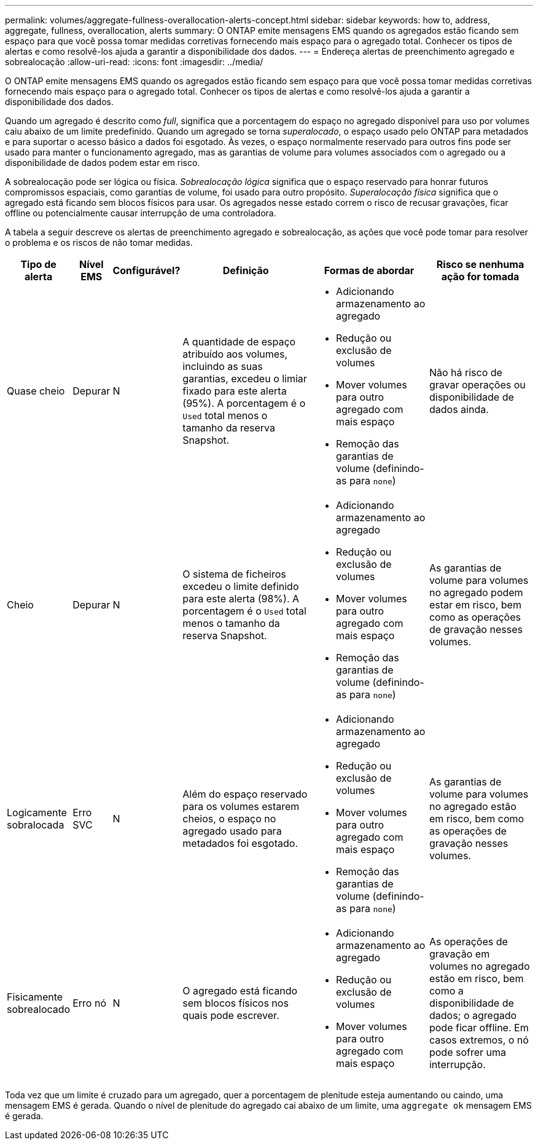 ---
permalink: volumes/aggregate-fullness-overallocation-alerts-concept.html 
sidebar: sidebar 
keywords: how to, address, aggregate, fullness, overallocation, alerts 
summary: O ONTAP emite mensagens EMS quando os agregados estão ficando sem espaço para que você possa tomar medidas corretivas fornecendo mais espaço para o agregado total. Conhecer os tipos de alertas e como resolvê-los ajuda a garantir a disponibilidade dos dados. 
---
= Endereça alertas de preenchimento agregado e sobrealocação
:allow-uri-read: 
:icons: font
:imagesdir: ../media/


[role="lead"]
O ONTAP emite mensagens EMS quando os agregados estão ficando sem espaço para que você possa tomar medidas corretivas fornecendo mais espaço para o agregado total. Conhecer os tipos de alertas e como resolvê-los ajuda a garantir a disponibilidade dos dados.

Quando um agregado é descrito como _full_, significa que a porcentagem do espaço no agregado disponível para uso por volumes caiu abaixo de um limite predefinido. Quando um agregado se torna _superalocado_, o espaço usado pelo ONTAP para metadados e para suportar o acesso básico a dados foi esgotado. Às vezes, o espaço normalmente reservado para outros fins pode ser usado para manter o funcionamento agregado, mas as garantias de volume para volumes associados com o agregado ou a disponibilidade de dados podem estar em risco.

A sobrealocação pode ser lógica ou física. _Sobrealocação lógica_ significa que o espaço reservado para honrar futuros compromissos espaciais, como garantias de volume, foi usado para outro propósito. _Superalocação física_ significa que o agregado está ficando sem blocos físicos para usar. Os agregados nesse estado correm o risco de recusar gravações, ficar offline ou potencialmente causar interrupção de uma controladora.

A tabela a seguir descreve os alertas de preenchimento agregado e sobrealocação, as ações que você pode tomar para resolver o problema e os riscos de não tomar medidas.

[cols="5%,5%,5%,35%,25%,25%"]
|===
| Tipo de alerta | Nível EMS | Configurável? | Definição | Formas de abordar | Risco se nenhuma ação for tomada 


 a| 
Quase cheio
 a| 
Depurar
 a| 
N
 a| 
A quantidade de espaço atribuído aos volumes, incluindo as suas garantias, excedeu o limiar fixado para este alerta (95%). A porcentagem é o `Used` total menos o tamanho da reserva Snapshot.
 a| 
* Adicionando armazenamento ao agregado
* Redução ou exclusão de volumes
* Mover volumes para outro agregado com mais espaço
* Remoção das garantias de volume (definindo-as para `none`)

 a| 
Não há risco de gravar operações ou disponibilidade de dados ainda.



 a| 
Cheio
 a| 
Depurar
 a| 
N
 a| 
O sistema de ficheiros excedeu o limite definido para este alerta (98%). A porcentagem é o `Used` total menos o tamanho da reserva Snapshot.
 a| 
* Adicionando armazenamento ao agregado
* Redução ou exclusão de volumes
* Mover volumes para outro agregado com mais espaço
* Remoção das garantias de volume (definindo-as para `none`)

 a| 
As garantias de volume para volumes no agregado podem estar em risco, bem como as operações de gravação nesses volumes.



 a| 
Logicamente sobralocada
 a| 
Erro SVC
 a| 
N
 a| 
Além do espaço reservado para os volumes estarem cheios, o espaço no agregado usado para metadados foi esgotado.
 a| 
* Adicionando armazenamento ao agregado
* Redução ou exclusão de volumes
* Mover volumes para outro agregado com mais espaço
* Remoção das garantias de volume (definindo-as para `none`)

 a| 
As garantias de volume para volumes no agregado estão em risco, bem como as operações de gravação nesses volumes.



 a| 
Fisicamente sobrealocado
 a| 
Erro nó
 a| 
N
 a| 
O agregado está ficando sem blocos físicos nos quais pode escrever.
 a| 
* Adicionando armazenamento ao agregado
* Redução ou exclusão de volumes
* Mover volumes para outro agregado com mais espaço

 a| 
As operações de gravação em volumes no agregado estão em risco, bem como a disponibilidade de dados; o agregado pode ficar offline. Em casos extremos, o nó pode sofrer uma interrupção.

|===
Toda vez que um limite é cruzado para um agregado, quer a porcentagem de plenitude esteja aumentando ou caindo, uma mensagem EMS é gerada. Quando o nível de plenitude do agregado cai abaixo de um limite, uma `aggregate ok` mensagem EMS é gerada.
